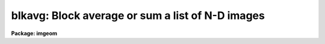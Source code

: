 .. _blkavg:

blkavg: Block average or sum a list of N-D images
=================================================

**Package: imgeom**

.. raw:: html

  <h3>Usage	</h3>
  <!-- BeginSection: 'USAGE	' -->
  <pre>
  blkavg input output b1 b2 b3 b4 b5 b6 b7
  </pre>
  <!-- EndSection:   'USAGE	' -->
  <h3>Parameters</h3>
  <!-- BeginSection: 'PARAMETERS' -->
  <dl>
  <dt><b>input</b></dt>
  <!-- Sec='PARAMETERS' Level=0 Label='input' Line='input' -->
  <dd>List of images to be block averaged.  Image sections are allowed.
  </dd>
  </dl>
  <dl>
  <dt><b>output</b></dt>
  <!-- Sec='PARAMETERS' Level=0 Label='output' Line='output' -->
  <dd>List of output image names.  If the output image name is the same as the input
  image name then the block averaged image replaces the input image.
  </dd>
  </dl>
  <dl>
  <dt><b>b1</b></dt>
  <!-- Sec='PARAMETERS' Level=0 Label='b1' Line='b1' -->
  <dd>The number of columns to be block averaged (dimension 1, or x).
  </dd>
  </dl>
  <dl>
  <dt><b>b2</b></dt>
  <!-- Sec='PARAMETERS' Level=0 Label='b2' Line='b2' -->
  <dd>The number of lines to be block averaged (dimension 2, or y).
  </dd>
  </dl>
  <dl>
  <dt><b>b3</b></dt>
  <!-- Sec='PARAMETERS' Level=0 Label='b3' Line='b3' -->
  <dd>The number of bands to be block averaged (dimension 3, or z).
  </dd>
  </dl>
  <dl>
  <dt><b>b4</b></dt>
  <!-- Sec='PARAMETERS' Level=0 Label='b4' Line='b4' -->
  <dd>The number of pixels to be block averaged in dimension 4 (... etc. for b5-b7).
  </dd>
  </dl>
  <dl>
  <dt><b>option = <span style="font-family: monospace;">"average"</span></b></dt>
  <!-- Sec='PARAMETERS' Level=0 Label='option' Line='option = "average"' -->
  <dd>Type of block average.  The choices are <span style="font-family: monospace;">"average"</span> and <span style="font-family: monospace;">"sum"</span>.
  </dd>
  </dl>
  <!-- EndSection:   'PARAMETERS' -->
  <h3>Description</h3>
  <!-- BeginSection: 'DESCRIPTION' -->
  <p>
  The list of input images are block averaged or summed to form the output images.
  The output image names are specified by the output list.  The number of
  output image names must be the same as the number of input images.
  An output image name may be the same
  as the corresponding input image in which case the block averaged image replaces
  the input image.  The last column, line, etc. of the output image may be
  a partial block.  The option parameter selects whether to block average
  or block sum.
  </p>
  <!-- EndSection:   'DESCRIPTION' -->
  <h3>Timings</h3>
  <!-- BeginSection: 'TIMINGS' -->
  <p>
  It requires approximately 10 cpu seconds to block average a 512 by 512
  short image by a factor of 8 in each direction (Vax 11/750 with fpa).
  </p>
  <!-- EndSection:   'TIMINGS' -->
  <h3>Examples</h3>
  <!-- BeginSection: 'EXAMPLES' -->
  <p>
  1. To block average a 2-d image in blocks of 2 by 3:
  </p>
  <p>
      cl&gt; blkavg imagein imageout 2 3
  </p>
  <p>
  2. To block sum two 2-d images in blocks of 5 by 5:
  </p>
  <p>
      cl&gt; blkavg image1,image2 out1,out2 5 5 op=sum 
  </p>
  <p>
  3. To block average a 3-d image by 4 in x and y and 2 in z:
  </p>
  <p>
      cl&gt; blkavg imagein imageout 4 4 2
  </p>
  <p>
  		or
  </p>
  <p>
      cl&gt; blkavg imagein imageout b1=4 b2=4 b3=2
  </p>
  
  <!-- EndSection:    'EXAMPLES' -->
  
  <!-- Contents: 'NAME' 'USAGE	' 'PARAMETERS' 'DESCRIPTION' 'TIMINGS' 'EXAMPLES'  -->
  
